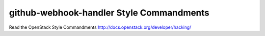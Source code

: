 github-webhook-handler Style Commandments
===============================================

Read the OpenStack Style Commandments http://docs.openstack.org/developer/hacking/
